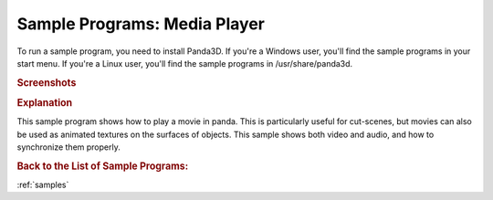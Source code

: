 .. _media-player:

Sample Programs: Media Player
=============================

To run a sample program, you need to install Panda3D.
If you're a Windows user, you'll find the sample programs in your start menu.
If you're a Linux user, you'll find the sample programs in /usr/share/panda3d.

.. rubric:: Screenshots

.. image:: screenshot-sample-programs-media-player.png
   :height: 392

.. rubric:: Explanation

This sample program shows how to play a movie in panda. This is particularly
useful for cut-scenes, but movies can also be used as animated textures on the
surfaces of objects. This sample shows both video and audio, and how to
synchronize them properly.

.. rubric:: Back to the List of Sample Programs:

:ref:`samples`

